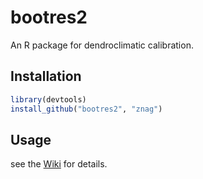 * bootres2

An R package for dendroclimatic calibration.

** Installation

#+begin_src R
library(devtools)
install_github("bootres2", "znag")
#+end_src

** Usage

see the [[https://github.com/znag/bootres2/wiki][Wiki]] for details.
